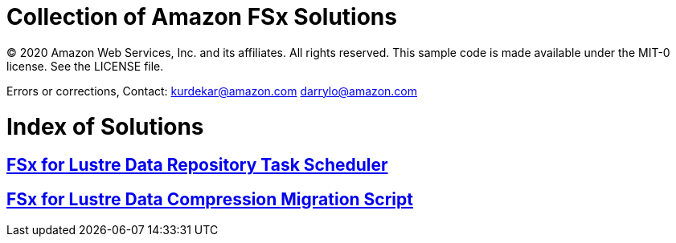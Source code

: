 = Collection of Amazon FSx Solutions

© 2020 Amazon Web Services, Inc. and its affiliates. All rights reserved. This sample code is made available under the MIT-0 license. See the LICENSE file.

Errors or corrections, Contact:
kurdekar@amazon.com
darrylo@amazon.com

= Index of Solutions

:toc-title: Table of Contents
:toclevels: 2
:toc:

== xref:data-repository-task-scheduler/readme.adoc[FSx for Lustre Data Repository Task Scheduler]
== xref:FSxL-Compression/readme.adoc[FSx for Lustre Data Compression Migration Script]
